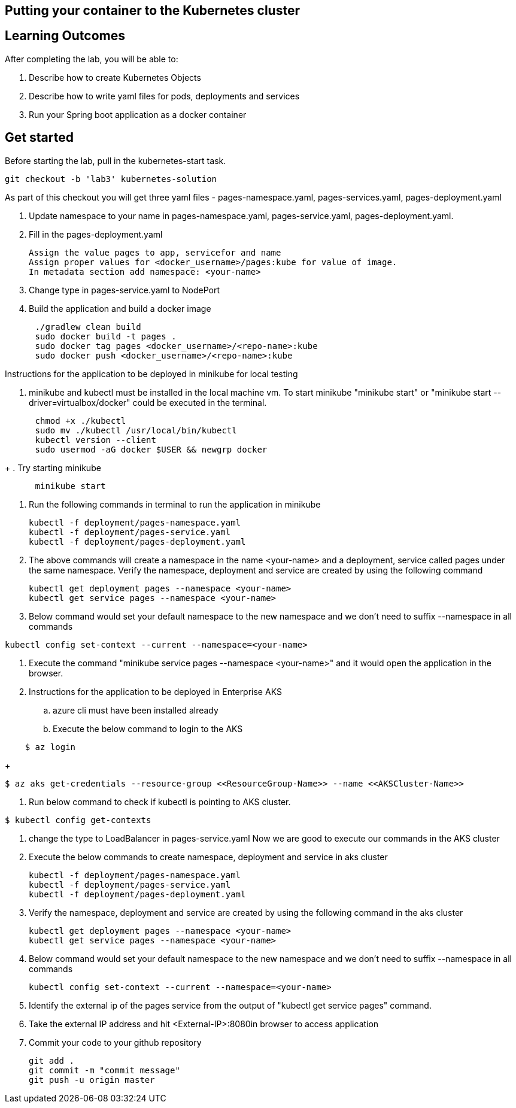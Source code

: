== Putting your container to the Kubernetes cluster

== Learning Outcomes
After completing the lab, you will be able to:

 . Describe how to create Kubernetes Objects
 . Describe how to write yaml files for pods, deployments and services
 . Run your Spring boot application as a docker container
 
== Get started 
Before starting the lab, pull in the kubernetes-start task.
   
   git checkout -b 'lab3' kubernetes-solution
   
As part of this checkout you will get three yaml files - pages-namespace.yaml, pages-services.yaml, pages-deployment.yaml

. Update namespace to your name in pages-namespace.yaml, pages-service.yaml, pages-deployment.yaml.

+

.   Fill in the pages-deployment.yaml
+
[source,java]
---------------------------------------------------------------------
Assign the value pages to app, servicefor and name
Assign proper values for <docker_username>/pages:kube for value of image.
In metadata section add namespace: <your-name>
---------------------------------------------------------------------
. Change type in pages-service.yaml to NodePort
. Build the application and build a docker image
[source,java]
---------------------------------------------------------------------
      ./gradlew clean build
      sudo docker build -t pages .
      sudo docker tag pages <docker_username>/<repo-name>:kube 
      sudo docker push <docker_username>/<repo-name>:kube 
---------------------------------------------------------------------

Instructions for the application to be deployed in minikube for local testing

. minikube and kubectl must be installed in the local machine vm. To start minikube "minikube start" or "minikube start --driver=virtualbox/docker" could be executed in the terminal.
[source,java]
---------------------------------------------------------------------
      chmod +x ./kubectl
      sudo mv ./kubectl /usr/local/bin/kubectl
      kubectl version --client
      sudo usermod -aG docker $USER && newgrp docker
---------------------------------------------------------------------
+
. Try starting minikube
[source,java]
---------------------------------------------------------------------
      minikube start
---------------------------------------------------------------------

. Run the following commands in terminal to run the application in minikube


+
[source,java]
---------------------------------------------------------------------
kubectl -f deployment/pages-namespace.yaml
kubectl -f deployment/pages-service.yaml
kubectl -f deployment/pages-deployment.yaml
---------------------------------------------------------------------  

. The above commands will create a namespace in the name <your-name> and a deployment, service called pages under the same namespace. Verify the namespace, deployment and service are created by using the following command

+
[source,java]
---------------------------------------------------------------------
kubectl get deployment pages --namespace <your-name>
kubectl get service pages --namespace <your-name>
---------------------------------------------------------------------  

. Below command would set your default namespace to the new namespace and we don't need to suffix --namespace in all commands

[source,java]
---------------------------------------------------------------------
kubectl config set-context --current --namespace=<your-name>
---------------------------------------------------------------------  

.   Execute the command "minikube service pages --namespace <your-name>" and it would open the application in the browser.

.   Instructions for the application to be deployed in Enterprise AKS
.. azure cli must have been installed already
.. Execute the below command to login to the AKS
[source, java]
---------------------------------------------------------------------
    $ az login
---------------------------------------------------------------------

+
[source, java, numbered]
---------------------------------------------------------------------
$ az aks get-credentials --resource-group <<ResourceGroup-Name>> --name <<AKSCluster-Name>>
---------------------------------------------------------------------

. Run below command to check if kubectl is pointing to AKS cluster.

[source, java, numbered]
---------------------------------------------------------------------
$ kubectl config get-contexts
---------------------------------------------------------------------
. change the type to LoadBalancer in pages-service.yaml
Now we are good to execute our commands in the AKS cluster

. Execute the below commands to create namespace, deployment and service in aks cluster
+
[source, java, numbered]
---------------------------------------------------------------------
kubectl -f deployment/pages-namespace.yaml
kubectl -f deployment/pages-service.yaml
kubectl -f deployment/pages-deployment.yaml
---------------------------------------------------------------------

. Verify the namespace, deployment and service are created by using the following command in the aks cluster
+ 
[source,java]
---------------------------------------------------------------------
kubectl get deployment pages --namespace <your-name>
kubectl get service pages --namespace <your-name>
---------------------------------------------------------------------

. Below command would set your default namespace to the new namespace and we don't need to suffix --namespace in all commands

+  

[source,java]
---------------------------------------------------------------------
kubectl config set-context --current --namespace=<your-name>
---------------------------------------------------------------------

. Identify the external ip of the pages service from the output of "kubectl get service pages" command.

. Take the external IP address and hit <External-IP>:8080in browser to access application

. Commit your code to your github repository

+

[source,java]
---------------------------------------------------------------------
git add .
git commit -m "commit message"
git push -u origin master 
---------------------------------------------------------------------
